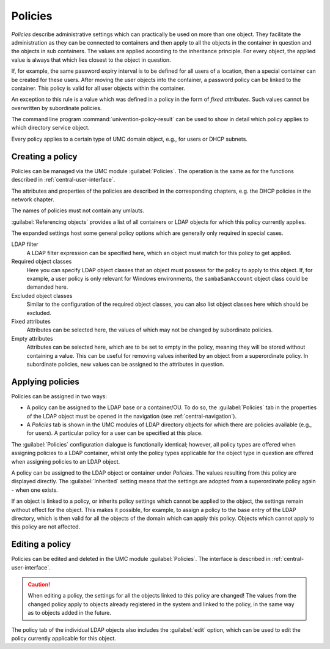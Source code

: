 .. _central-policies:

Policies
========

*Policies* describe administrative settings which can practically be used on
more than one object. They facilitate the administration as they can be
connected to containers and then apply to all the objects in the container in
question and the objects in sub containers. The values are applied according to
the inheritance principle. For every object, the applied value is always that
which lies closest to the object in question.

If, for example, the same password expiry interval is to be defined for all
users of a location, then a special container can be created for these users.
After moving the user objects into the container, a password policy can be
linked to the container. This policy is valid for all user objects within the
container.

An exception to this rule is a value which was defined in a policy in the form
of *fixed attributes*. Such values cannot be overwritten by subordinate
policies.

The command line program :command:`univention-policy-result` can be used to show
in detail which policy applies to which directory service object.

Every policy applies to a certain type of UMC domain object, e.g., for users or
DHCP subnets.

.. _central-management-umc-create-policy:

Creating a policy
-----------------

Policies can be managed via the UMC module :guilabel:`Policies`. The operation
is the same as for the functions described in :ref:`central-user-interface`.

The attributes and properties of the policies are described in the corresponding
chapters, e.g. the DHCP policies in the network chapter.

The names of policies must not contain any umlauts.

:guilabel:`Referencing objects` provides a list of all containers or LDAP
objects for which this policy currently applies.

The expanded settings host some general policy options which are generally only
required in special cases.

LDAP filter
   A LDAP filter expression can be specified here, which an object must match
   for this policy to get applied.

Required object classes
   Here you can specify LDAP object classes that an object must possess for the
   policy to apply to this object. If, for example, a user policy is only
   relevant for Windows environments, the ``sambaSamAccount`` object class could
   be demanded here.

Excluded object classes
   Similar to the configuration of the required object classes, you can also
   list object classes here which should be excluded.

Fixed attributes
   Attributes can be selected here, the values of which may not be changed by
   subordinate policies.

Empty attributes
   Attributes can be selected here, which are to be set to empty in the policy,
   meaning they will be stored without containing a value. This can be useful
   for removing values inherited by an object from a superordinate policy. In
   subordinate policies, new values can be assigned to the attributes in
   question.

.. _central-policies-assign:

Applying policies
-----------------

Policies can be assigned in two ways:

* A policy can be assigned to the LDAP base or a container/OU. To do so, the
  :guilabel:`Policies` tab in the properties of the LDAP object must be opened
  in the navigation (see :ref:`central-navigation`).

* A *Policies* tab is shown in the UMC modules of LDAP directory
  objects for which there are policies available (e.g., for users). A particular
  policy for a user can be specified at this place.

The :guilabel:`Policies` configuration dialogue is functionally identical;
however, all policy types are offered when assigning policies to a LDAP
container, whilst only the policy types applicable for the object type in
question are offered when assigning policies to an LDAP object.

A policy can be assigned to the LDAP object or container under *Policies*. The
values resulting from this policy are displayed directly. The
:guilabel:`Inherited` setting means that the settings are adopted from a
superordinate policy again - when one exists.

If an object is linked to a policy, or inherits policy settings which cannot be
applied to the object, the settings remain without effect for the object. This
makes it possible, for example, to assign a policy to the base entry of the LDAP
directory, which is then valid for all the objects of the domain which can apply
this policy. Objects which cannot apply to this policy are not affected.

.. _central-management-umc-edit-policy:

Editing a policy
----------------

Policies can be edited and deleted in the UMC module :guilabel:`Policies`. The
interface is described in :ref:`central-user-interface`.

.. caution::

   When editing a policy, the settings for all the objects linked to this policy
   are changed! The values from the changed policy apply to objects already
   registered in the system and linked to the policy, in the same way as to
   objects added in the future.

The policy tab of the individual LDAP objects also includes the :guilabel:`edit`
option, which can be used to edit the policy currently applicable for this
object.
